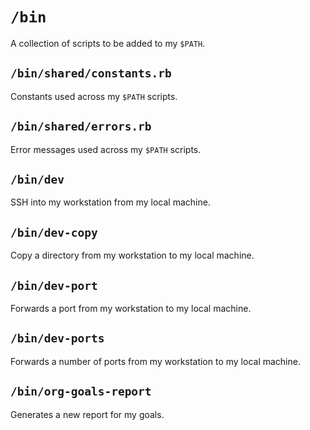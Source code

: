 * =/bin=
A collection of scripts to be added to my =$PATH=.
** =/bin/shared/constants.rb=
Constants used across my =$PATH= scripts.
** =/bin/shared/errors.rb=
Error messages used across my =$PATH= scripts.
** =/bin/dev=
SSH into my workstation from my local machine.
** =/bin/dev-copy=
Copy a directory from my workstation to my local machine.
** =/bin/dev-port=
Forwards a port from my workstation to my local machine.
** =/bin/dev-ports=
Forwards a number of ports from my workstation to my local machine.
** =/bin/org-goals-report=
Generates a new report for my goals.
